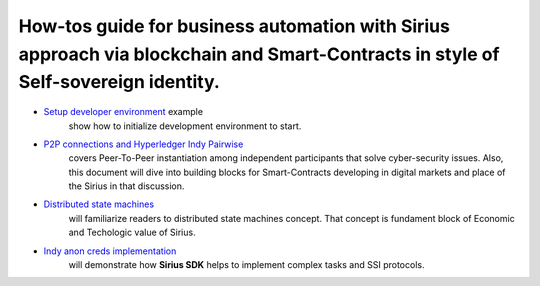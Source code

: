 ========================================================================================================================================
How-tos guide for business automation with Sirius approach via blockchain and Smart-Contracts in style of Self-sovereign identity.
========================================================================================================================================

- `Setup developer environment <https://github.com/Sirius-social/sirius-sdk-python/tree/master/how-tos/setup_environment>`_ example
   show how to initialize development environment to start.
- `P2P connections and Hyperledger Indy Pairwise <https://github.com/Sirius-social/sirius-sdk-python/tree/master/how-tos/create_connections>`_
   covers Peer-To-Peer instantiation among independent participants that solve cyber-security issues.
   Also, this document will dive into building blocks for Smart-Contracts developing in digital markets
   and place of the Sirius in that discussion.
- `Distributed state machines <https://github.com/Sirius-social/sirius-sdk-python/tree/master/how-tos/distributed_state_machines>`_
   will familiarize readers to distributed state machines concept. That concept is fundament block of Economic
   and Techologic value of Sirius.
- `Indy anon creds implementation <https://github.com/Sirius-social/sirius-sdk-python/tree/master/how-tos/anon_credentials>`_
   will demonstrate how **Sirius SDK** helps to implement complex tasks and SSI protocols.
